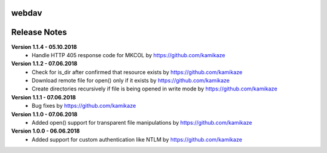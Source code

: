 webdav
=============

.. image:: https://travis-ci.org/kamikaze/webdav.svg?branch=master
    :target: https://travis-ci.org/kamikaze/webdav


Release Notes
=============

**Version 1.1.4 - 05.10.2018**
 * Handle HTTP 405 response code for MKCOL by https://github.com/kamikaze

**Version 1.1.2 - 07.06.2018**
 * Check for is_dir after confirmed that resource exists by https://github.com/kamikaze
 * Download remote file for open() only if it exists by https://github.com/kamikaze
 * Create directories recursively if file is being opened in write mode by https://github.com/kamikaze

**Version 1.1.1 - 07.06.2018**
 * Bug fixes by https://github.com/kamikaze

**Version 1.1.0 - 07.06.2018**
 * Added open() support for transparent file manipulations by https://github.com/kamikaze

**Version 1.0.0 - 06.06.2018**
 * Added support for custom authentication like NTLM by https://github.com/kamikaze
